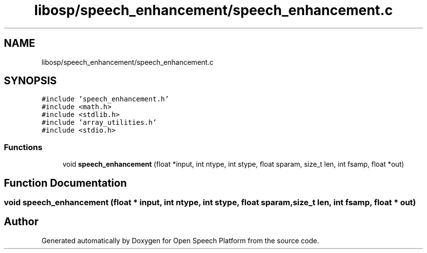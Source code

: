 .TH "libosp/speech_enhancement/speech_enhancement.c" 3 "Fri Feb 23 2018" "Open Speech Platform" \" -*- nroff -*-
.ad l
.nh
.SH NAME
libosp/speech_enhancement/speech_enhancement.c
.SH SYNOPSIS
.br
.PP
\fC#include 'speech_enhancement\&.h'\fP
.br
\fC#include <math\&.h>\fP
.br
\fC#include <stdlib\&.h>\fP
.br
\fC#include 'array_utilities\&.h'\fP
.br
\fC#include <stdio\&.h>\fP
.br

.SS "Functions"

.in +1c
.ti -1c
.RI "void \fBspeech_enhancement\fP (float *input, int ntype, int stype, float sparam, size_t len, int fsamp, float *out)"
.br
.in -1c
.SH "Function Documentation"
.PP 
.SS "void speech_enhancement (float * input, int ntype, int stype, float sparam, size_t len, int fsamp, float * out)"

.SH "Author"
.PP 
Generated automatically by Doxygen for Open Speech Platform from the source code\&.
